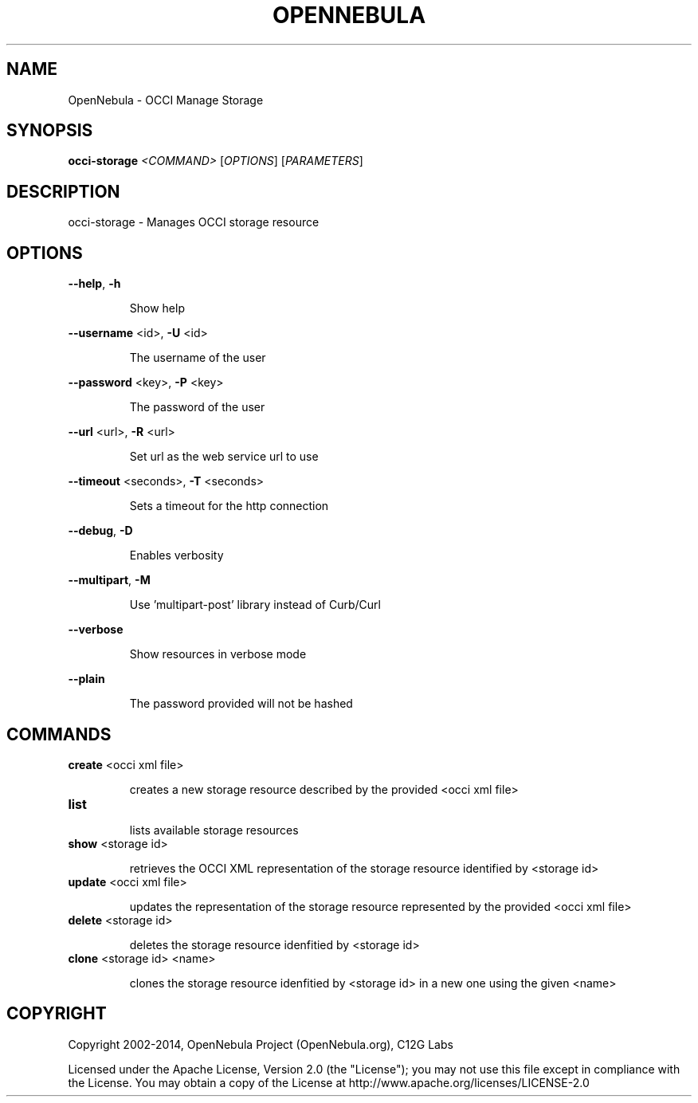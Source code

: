 .\" DO NOT MODIFY THIS FILE!  It was generated by help2man 1.37.1.
.TH OPENNEBULA "1" "April 2014" "OpenNebula 4.5.85" "User Commands"
.SH NAME
OpenNebula \- OCCI Manage Storage
.SH SYNOPSIS
.B occi-storage
\fI<COMMAND> \fR[\fIOPTIONS\fR] [\fIPARAMETERS\fR]
.SH DESCRIPTION
occi\-storage \- Manages OCCI storage resource
.SH OPTIONS

\fB\-\-help\fR, \fB\-h\fR
.IP
Show help
.PP
\fB\-\-username\fR <id>, \fB\-U\fR <id>
.IP
The username of the user
.PP
\fB\-\-password\fR <key>, \fB\-P\fR <key>
.IP
The password of the user
.PP
\fB\-\-url\fR <url>, \fB\-R\fR <url>
.IP
Set url as the web service url to use
.PP
\fB\-\-timeout\fR <seconds>, \fB\-T\fR <seconds>
.IP
Sets a timeout for the http connection
.PP
\fB\-\-debug\fR, \fB\-D\fR
.IP
Enables verbosity
.PP
\fB\-\-multipart\fR, \fB\-M\fR
.IP
Use 'multipart\-post' library instead of Curb/Curl
.PP
\fB\-\-verbose\fR
.IP
Show resources in verbose mode
.PP
\fB\-\-plain\fR
.IP
The password provided will not be hashed
.SH COMMANDS
.TP
\fBcreate\fR <occi xml file>
.IP
creates a new storage resource described by the provided
<occi xml file>
.TP
\fBlist\fR 
.IP
lists available storage resources
.TP
\fBshow\fR <storage id>
.IP
retrieves the OCCI XML representation of the storage resource
identified by <storage id>
.TP
\fBupdate\fR <occi xml file>
.IP
updates the representation of the storage resource represented by the
provided <occi xml file>
.TP
\fBdelete\fR <storage id>
.IP
deletes the storage resource idenfitied by <storage id>
.TP
\fBclone\fR <storage id> <name>
.IP
clones the storage resource idenfitied by <storage id> in a new one
using the given <name>
.SH COPYRIGHT
Copyright 2002\-2014, OpenNebula Project (OpenNebula.org), C12G Labs
.PP
Licensed under the Apache License, Version 2.0 (the "License"); you may
not use this file except in compliance with the License. You may obtain
a copy of the License at http://www.apache.org/licenses/LICENSE\-2.0
